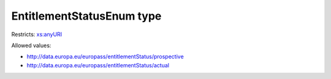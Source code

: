 .. _entitlementstatusenum-type:

EntitlementStatusEnum type
==========================



Restricts: `xs:anyURI <https://www.w3.org/TR/xmlschema11-2/#anyURI>`_

Allowed values:

- `http://data.europa.eu/europass/entitlementStatus/prospective <http://data.europa.eu/europass/entitlementStatus/prospective>`_
- `http://data.europa.eu/europass/entitlementStatus/actual <http://data.europa.eu/europass/entitlementStatus/actual>`_

